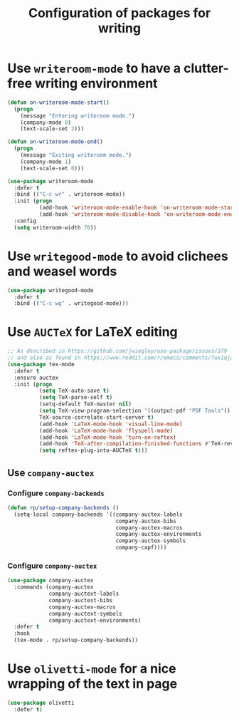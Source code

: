 #+title: Configuration of packages for writing
#+property: header-args :results silent

* Use =writeroom-mode= to have a clutter-free writing environment

#+begin_src emacs-lisp
  (defun on-writeroom-mode-start()
    (progn
      (message "Entering writeroom mode.")
      (company-mode 0)
      (text-scale-set 2)))

  (defun on-writeroom-mode-end()
    (progn
      (message "Exiting writeroom mode.")
      (company-mode 1)
      (text-scale-set 0)))

  (use-package writeroom-mode
    :defer t
    :bind (("C-c wr" . writeroom-mode))
    :init (progn
            (add-hook 'writeroom-mode-enable-hook 'on-writeroom-mode-start)
            (add-hook 'writeroom-mode-disable-hook 'on-writeroom-mode-end))
    :config
    (setq writeroom-width 70))
#+end_src

* Use =writegood-mode= to avoid clichees and weasel words

#+begin_src emacs-lisp
  (use-package writegood-mode
    :defer t
    :bind (("C-c wg" . writegood-mode)))
#+end_src

* Use =AUCTeX= for LaTeX editing

#+begin_src emacs-lisp
  ;; As described in https://github.com/jwiegley/use-package/issues/379
  ;; and also as found in https://www.reddit.com/r/emacs/comments/7ux1qj/using_auctex_mode_to_sync_latex_documents_and/dto2z02/
  (use-package tex-mode
    :defer t
    :ensure auctex
    :init (progn
            (setq TeX-auto-save t)
            (setq TeX-parse-self t)
            (setq-default TeX-master nil)
            (setq TeX-view-program-selection '((output-pdf "PDF Tools"))
            TeX-source-correlate-start-server t)
            (add-hook 'LaTeX-mode-hook 'visual-line-mode)
            (add-hook 'LaTeX-mode-hook 'flyspell-mode)
            (add-hook 'LaTeX-mode-hook 'turn-on-reftex)
            (add-hook 'TeX-after-compilation-finished-functions #'TeX-revert-document-buffer)
            (setq reftex-plug-into-AUCTeX t)))
#+end_src

** Use =company-auctex=

*** Configure =company-backends=

#+begin_src emacs-lisp
  (defun rp/setup-company-backends ()
    (setq-local company-backends '((company-auctex-labels
                                    company-auctex-bibs
                                    company-auctex-macros
                                    company-auctex-environments
                                    company-auctex-symbols
                                    company-capf))))
#+end_src

*** Configure =company-auctex=

   #+begin_src emacs-lisp
     (use-package company-auctex
       :commands (company-auctex
                  company-auctext-labels
                  company-auctest-bibs
                  company-auctex-macros
                  company-auctext-symbols
                  company-auctext-environments)
       :defer t
       :hook
       (tex-mode . rp/setup-company-backends))

   #+end_src

* Use =olivetti-mode= for a nice wrapping of the text in page

#+begin_src emacs-lisp
  (use-package olivetti
    :defer t)
#+end_src

